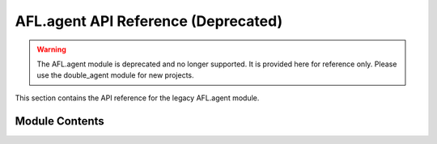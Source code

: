 AFL.agent API Reference (Deprecated)
================================

.. warning::
   The AFL.agent module is deprecated and no longer supported. It is provided here for reference only.
   Please use the double_agent module for new projects.

This section contains the API reference for the legacy AFL.agent module.

Module Contents
-------------

.. autosummary::
   :toctree: _autosummary
   :recursive:

   AFL.agent 